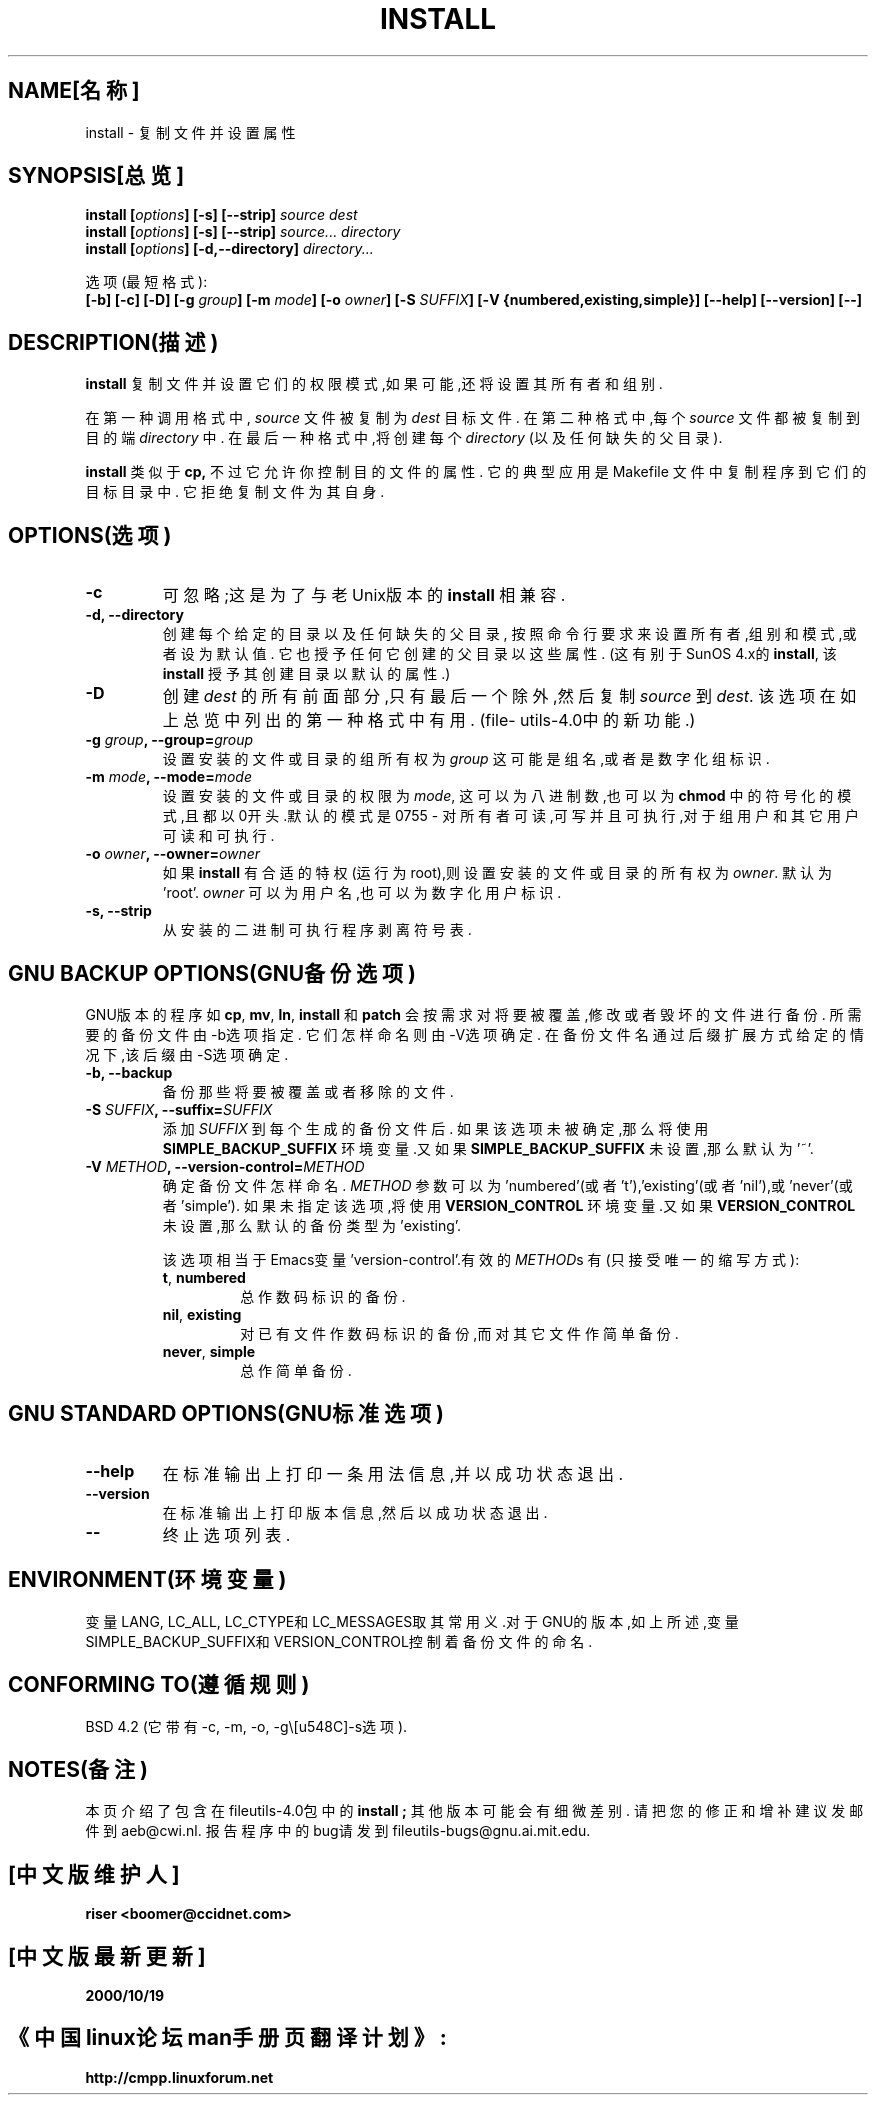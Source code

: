 .\" 版权所有 Andries Brouwer, Ragnar Hojland Espinosa and A.Wik,1998.
.\" 中文版版权所有 riser,BitBIRD www.linuxforum.net 2000
.\" 本文档可在遵照LDP GENERAL PUBLIC LICENSE，Version 1, September 1998
.\" 中描述的条件下进行复制,且该许可可同本文件一起分发。
.\"
.TH INSTALL 1 "1998年11月" "GNU fileutils 4.0"
.SH NAME[名称]
install \- 复制文件并设置属性
.SH SYNOPSIS[总览]
.B install
.BI [ options ]
.B [\-s] [\-\-strip]
.I source dest
.br
.B install
.BI [ options ]
.B [\-s] [\-\-strip]
.I source... directory
.br
.B install
.BI [ options ]
.B [\-d,\-\-directory]
.I directory...
.sp
选项(最短格式):
.br
.B [\-b]
.B [\-c]
.B [\-D]
.BI "[\-g " group ]
.BI "[\-m " mode ]
.BI "[\-o " owner ]
.BI "[\-S " SUFFIX ]
.B [\-V {numbered,existing,simple}]
.B [\-\-help] [\-\-version] [\-\-]
.SH DESCRIPTION(描述)
.B install
复制文件并设置它们的权限模式,如果可能,还将设置其所有者和组别.
.PP
在第一种调用格式中,
.I source
文件被复制为
.I dest
目标文件. 在第二种格式中,每个
.I source
文件都被复制到目的端
.IR directory
中. 在最后一种格式中,将创建每个
.I directory
(以及任何缺失的父目录).
.PP
.B install
类似于
.BR cp,
不过它允许你控制目的文件的属性.
它的典型应用是 Makefile 文件中复制程序到它们的目标目录中.
它拒绝复制文件为其自身.
.PP
.SH OPTIONS(选项)
.TP
.B "\-c"
可忽略;这是为了与老Unix版本的
.BR install
相兼容.
.TP
.B "\-d, \-\-directory"
创建每个给定的目录以及任何缺失的父目录,
按照命令行要求来设置所有者,组别和模式,或者设为默认值.
它也授予任何它创建的父目录以这些属性. (这有别于SunOS 4.x的
.BR install ,
该
.BR install
授予其创建目录以默认的属性.)
.TP
.B "\-D"
创建
.I dest
的所有前面部分,只有最后一个除外,然后复制
.I source
到
.IR dest .
该选项在如上总览中列出的第一种格式中有用.
(file\%utils-4.0中的新功能.)
.TP
.BI "\-g " "group" ", \-\-group=" "group"
设置安装的文件或目录的组所有权为
.IR group
这可能是组名,或者是数字化组标识.
.TP
.BI "\-m " "mode" ", \-\-mode=" "mode"
设置安装的文件或目录的权限为
.IR mode ,
这可以为八进制数,也可以为
.BR chmod
中的符号化的模式,且都以0开头.默认的模式是0755 \- 
对所有者可读,可写并且可执行,对于组用户和其它用户可读和可执行.
.TP
.BI "\-o " "owner" ", \-\-owner=" "owner"
如果
.B install
有合适的特权(运行为root),则设置安装的文件或目录的所有权为
.IR owner .
默认为'root'.
.I owner
可以为用户名,也可以为数字化用户标识.
.TP
.B "\-s, \-\-strip"
从安装的二进制可执行程序剥离符号表.
.SH "GNU BACKUP OPTIONS(GNU备份选项)"
GNU版本的程序如
.BR cp ,
.BR mv ,
.BR ln ,
.B install
和
.B patch
会按需求对将要被覆盖,修改或者毁坏的文件进行备份.
所需要的备份文件由\-b选项指定.
它们怎样命名则由\-V选项确定.
在备份文件名通过后缀扩展方式给定的情况下,该后缀由-S选项确定.
.TP
.B "\-b, \-\-backup"
备份那些将要被覆盖或者移除的文件.
.TP
.BI "\-S " SUFFIX ", \-\-suffix=" SUFFIX
添加
.I SUFFIX
到每个生成的备份文件后.
如果该选项未被确定,那么将使用
.B SIMPLE_BACKUP_SUFFIX
环境变量.又如果
.B SIMPLE_BACKUP_SUFFIX
未设置,那么默认为'~'.
.TP
.BI "\-V " METHOD ", \-\-version\-control=" METHOD
.RS
确定备份文件怎样命名.
.I METHOD
参数可以为'numbered'(或者't'),'existing'(或者'nil'),或'never'(或者'simple').
如果未指定该选项,将使用
.B VERSION_CONTROL
环境变量.又如果
.B VERSION_CONTROL
未设置,那么默认的备份类型为'existing'.
.PP
该选项相当于Emacs变量'version-control'.有效的
.IR METHOD s
有(只接受唯一的缩写方式):
.TP
.BR t ", " numbered
总作数码标识的备份.
.TP
.BR nil ", " existing
对已有文件作数码标识的备份,而对其它文件作简单备份.
.TP
.BR never ", " simple
总作简单备份.
.RE
.SH "GNU STANDARD OPTIONS(GNU标准选项)"
.TP
.B "\-\-help"
在标准输出上打印一条用法信息,并以成功状态退出.
.TP
.B "\-\-version"
在标准输出上打印版本信息,然后以成功状态退出.
.TP
.B "\-\-"
终止选项列表.
.SH ENVIRONMENT(环境变量)
变量LANG, LC_ALL, LC_CTYPE和LC_MESSAGES取其常用义.对于GNU的版本,如上所述,变量
SIMPLE_BACKUP_SUFFIX和VERSION_CONTROL控制着备份文件的命名.
.SH "CONFORMING TO(遵循规则)"
BSD 4.2 (它带有\-c, \-m, \-o, \-g\和\-s选项).
.SH NOTES(备注)
本页介绍了包含在fileutils-4.0包中的
.B install ;
其他版本可能会有细微差别.
请把您的修正和增补建议发邮件到aeb@cwi.nl.
报告程序中的bug请发到
fileutils-bugs@gnu.ai.mit.edu.

.SH "[中文版维护人]"
.B riser <boomer@ccidnet.com>
.SH "[中文版最新更新]"
.BR 2000/10/19
.SH "《中国linux论坛man手册页翻译计划》:"
.BI http://cmpp.linuxforum.net
